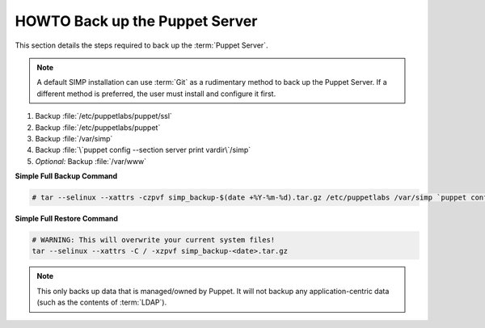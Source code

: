 .. _ug-howto-back-up-the-puppet-master:

HOWTO Back up the Puppet Server
===============================

This section details the steps required to back up the :term:`Puppet Server`.

.. NOTE::

   A default SIMP installation can use :term:`Git` as a rudimentary method to
   back up the Puppet Server. If a different method is preferred, the user must
   install and configure it first.

#. Backup :file:`/etc/puppetlabs/puppet/ssl`
#. Backup :file:`/etc/puppetlabs/puppet`
#. Backup :file:`/var/simp`
#. Backup :file:`\`puppet config --section server print vardir\`/simp`
#. *Optional:* Backup :file:`/var/www`


**Simple Full Backup Command**

.. code-block:: bash

   # tar --selinux --xattrs -czpvf simp_backup-$(date +%Y-%m-%d).tar.gz /etc/puppetlabs /var/simp `puppet config --section server print vardir`/simp /var/www /var/simp

**Simple Full Restore Command**

.. code-block:: bash

   # WARNING: This will overwrite your current system files!
   tar --selinux --xattrs -C / -xzpvf simp_backup-<date>.tar.gz

.. NOTE::

   This only backs up data that is managed/owned by Puppet. It will not backup any
   application-centric data (such as the contents of :term:`LDAP`).
